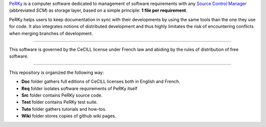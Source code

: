 PeRKy_ is a computer software dedicated to management of software requirements
with any `Source Control Manager`_ (abbreviated *SCM*) as storage layer, based
on a simple principle: **1 file per requirement**.

.. _PeRKy: http://www.github.com/seventh/prk
.. _`Source Control Manager`: http://en.wikipedia.org/Source_Control_Management

PeRKy helps users to keep documentation in sync with their developments by
using the same tools than the one they use for code. It also integrates
notions of distributed development and thus highly limitates the risk of
encountering conflicts when merging branches of development.

------------------------------------------------------------------------------

This software is governed by the CeCILL license under French law and abiding
by the rules of distribution of free software.

------------------------------------------------------------------------------

This repository is organized the following way:

- **Doc** folder gathers full editions of CeCILL licenses both in English and
  French.

- **Req** folder isolates software requirements of PeRKy itself

- **Src** folder contains PeRKy source code.

- **Test** folder contains PeRKy test suite.

- **Tuto** folder gathers tutorials and how-tos.

- **Wiki** folder stores copies of github wiki pages.
